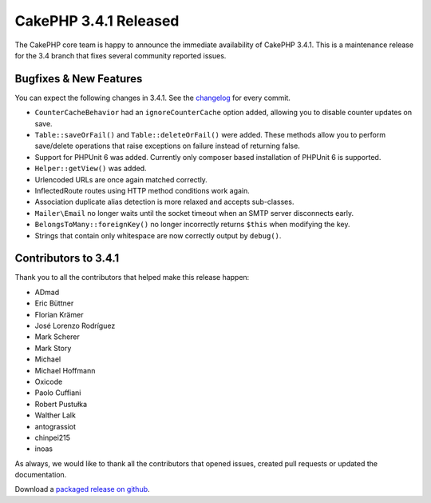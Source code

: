 CakePHP 3.4.1 Released
=======================

The CakePHP core team is happy to announce the immediate availability of CakePHP
3.4.1. This is a maintenance release for the 3.4 branch that fixes several
community reported issues.

Bugfixes & New Features
-----------------------

You can expect the following changes in 3.4.1. See the `changelog
<https://github.com/cakephp/cakephp/compare/3.4.0...3.4.1>`_ for every commit.

* ``CounterCacheBehavior`` had an ``ignoreCounterCache`` option added, allowing
  you to disable counter updates on save.
* ``Table::saveOrFail()`` and ``Table::deleteOrFail()`` were added. These
  methods allow you to perform save/delete operations that raise exceptions on
  failure instead of returning false.
* Support for PHPUnit 6 was added. Currently only composer based installation of
  PHPUnit 6 is supported.
* ``Helper::getView()`` was added.
* Urlencoded URLs are once again matched correctly.
* InflectedRoute routes using HTTP method conditions work again.
* Association duplicate alias detection is more relaxed and accepts sub-classes.
* ``Mailer\Email`` no longer waits until the socket timeout when an SMTP server
  disconnects early.
* ``BelongsToMany::foreignKey()`` no longer incorrectly returns ``$this`` when
  modifying the key.
* Strings that contain only whitespace are now correctly output by ``debug()``.

Contributors to 3.4.1
----------------------

Thank you to all the contributors that helped make this release happen:

* ADmad
* Eric Büttner
* Florian Krämer
* José Lorenzo Rodríguez
* Mark Scherer
* Mark Story
* Michael
* Michael Hoffmann
* Oxicode
* Paolo Cuffiani
* Robert Pustułka
* Walther Lalk
* antograssiot
* chinpei215
* inoas

As always, we would like to thank all the contributors that opened issues,
created pull requests or updated the documentation.

Download a `packaged release on github
<https://github.com/cakephp/cakephp/releases>`_.

.. author:: markstory
.. categories:: release, news
.. tags:: release, news
